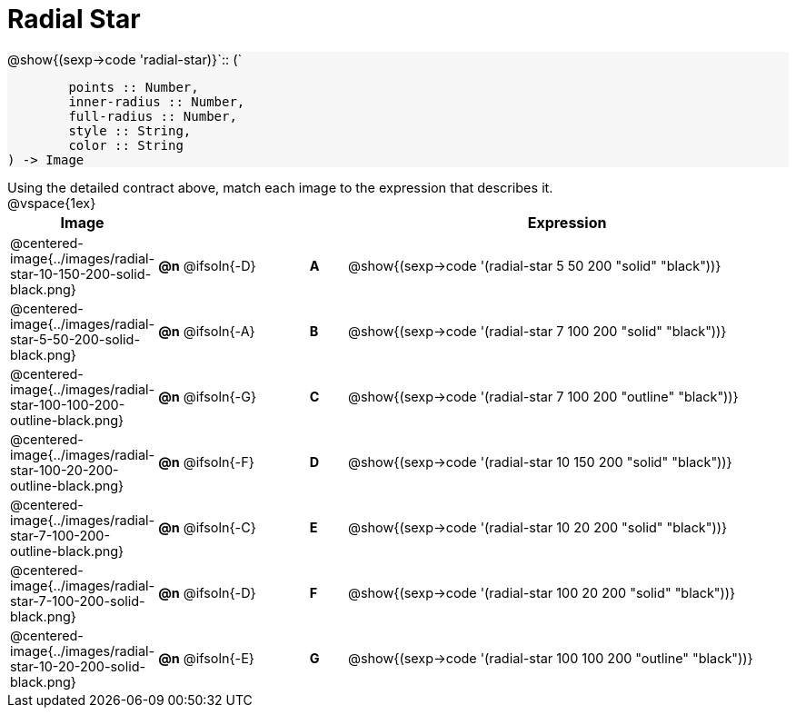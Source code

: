 = Radial Star

++++
<style>
#content td { height: 15pt; }
#content p { font-size: 0.9rem; margin: 0;}
#content div.circleevalsexp, .editbox, .cm-s-scheme {font-size: .75rem;}
#content img { width: 50%; }
#content .forceShadedBlockWTF { background-color: #f7f7f8; }
.highlight { padding: 0 !important; }
</style>
++++

[.forceShadedBlockWTF]
--
@show{(sexp->code 'radial-star)}`{two-colons} (`
```
	points :: Number,
	inner-radius :: Number,
	full-radius :: Number,
	style :: String,
	color :: String
) -> Image

```
--

Using the detailed contract above, match each image to the expression that describes it.

@vspace{1ex}
[cols="3,^.^3a,1,^.^1a,^.^12a",stripes="none",grid="none",frame="none", options="header"]
|===
|  Image
|  ||
|  Expression

| @centered-image{../images/radial-star-10-150-200-solid-black.png}
| *@n* @ifsoln{-D} || *A*
| @show{(sexp->code '(radial-star 5 50 200 "solid" "black"))}

| @centered-image{../images/radial-star-5-50-200-solid-black.png}
| *@n* @ifsoln{-A} || *B*
| @show{(sexp->code '(radial-star 7 100 200 "solid" "black"))}

| @centered-image{../images/radial-star-100-100-200-outline-black.png}
| *@n* @ifsoln{-G} || *C*
| @show{(sexp->code '(radial-star 7 100 200 "outline" "black"))}

| @centered-image{../images/radial-star-100-20-200-outline-black.png}
| *@n* @ifsoln{-F} || *D*
| @show{(sexp->code '(radial-star 10 150 200 "solid" "black"))}

| @centered-image{../images/radial-star-7-100-200-outline-black.png}
| *@n* @ifsoln{-C} || *E*
| @show{(sexp->code '(radial-star 10 20 200 "solid" "black"))}

| @centered-image{../images/radial-star-7-100-200-solid-black.png}
| *@n* @ifsoln{-D} || *F*
| @show{(sexp->code '(radial-star 100 20 200 "solid" "black"))}

| @centered-image{../images/radial-star-10-20-200-solid-black.png}
| *@n* @ifsoln{-E} || *G*
| @show{(sexp->code '(radial-star 100 100 200 "outline" "black"))}

|===

